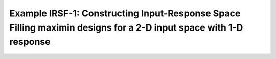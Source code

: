Example IRSF-1: Constructing Input-Response Space Filling maximin designs for a 2-D input space with 1-D response
=================================================================================================================
